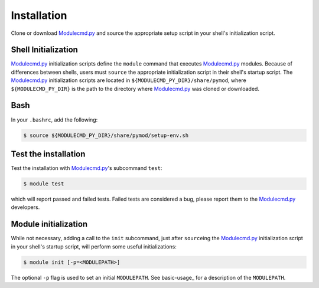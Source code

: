 Installation
============

Clone or download `Modulecmd.py`_ and source the appropriate setup script in your shell's initialization script.

--------------------
Shell Initialization
--------------------

`Modulecmd.py`_ initialization scripts define the ``module`` command that executes `Modulecmd.py`_ modules.  Because of differences between shells, users must ``source`` the appropriate initialization script in their shell's startup script.  The `Modulecmd.py`_ initialization scripts are located in ``${MODULECMD_PY_DIR}/share/pymod``, where ``${MODULECMD_PY_DIR}`` is the path to the directory where `Modulecmd.py`_ was cloned or downloaded.

----
Bash
----

In your ``.bashrc``, add the following:

.. code-block:: console

  $ source ${MODULECMD_PY_DIR}/share/pymod/setup-env.sh

---------------------
Test the installation
---------------------

Test the installation with `Modulecmd.py`_'s subcommand ``test``:

.. code-block:: console

  $ module test

which will report passed and failed tests.  Failed tests are considered a bug, please report them to the `Modulecmd.py`_ developers.

---------------------
Module initialization
---------------------

While not necessary, adding a call to the ``init`` subcommand, just after ``source``\ ing the `Modulecmd.py`_ initialization script in your shell's startup script, will perform some useful initializations:


.. code-block:: console

  $ module init [-p=<MODULEPATH>]

The optional ``-p`` flag is used to set an initial ``MODULEPATH``.  See basic-usage_ for a description of the ``MODULEPATH``.


.. _Modulecmd.py: https://www.github.com/tjfulle/Modulecmd.py
